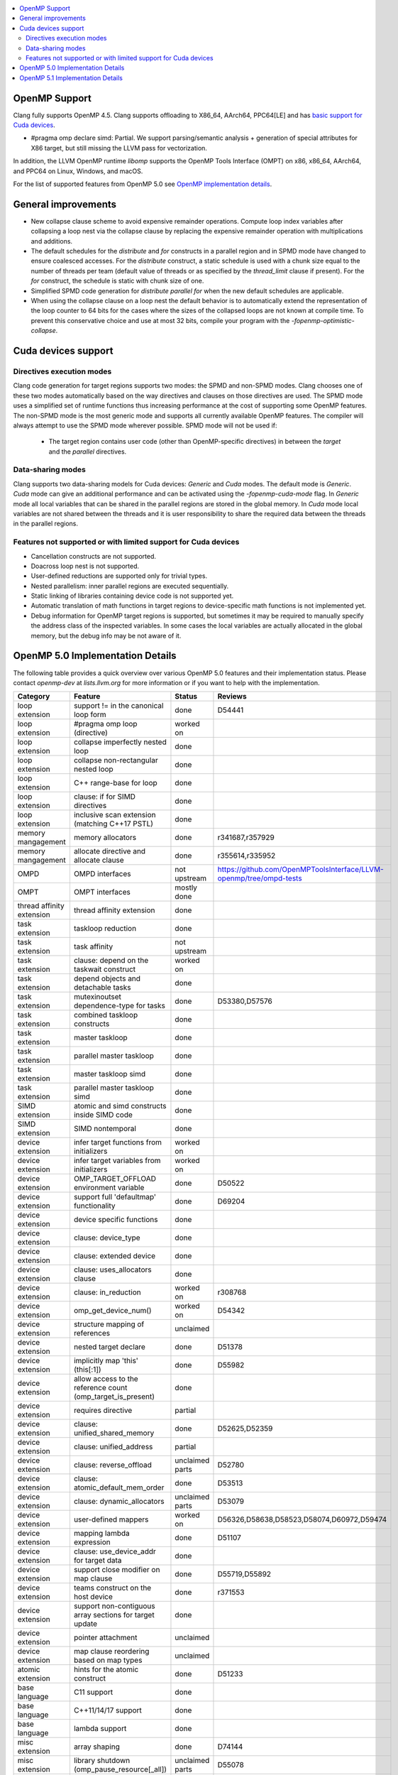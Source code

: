 .. raw:: html

  <style type="text/css">
    .none { background-color: #FFCCCC }
    .part { background-color: #FFFF99 }
    .good { background-color: #CCFF99 }
  </style>

.. role:: none
.. role:: part
.. role:: good

.. contents::
   :local:

OpenMP Support
==============

Clang fully supports OpenMP 4.5. Clang supports offloading to X86_64, AArch64,
PPC64[LE] and has `basic support for Cuda devices`_.

* #pragma omp declare simd: :part:`Partial`.  We support parsing/semantic
  analysis + generation of special attributes for X86 target, but still
  missing the LLVM pass for vectorization.

In addition, the LLVM OpenMP runtime `libomp` supports the OpenMP Tools
Interface (OMPT) on x86, x86_64, AArch64, and PPC64 on Linux, Windows, and macOS.

For the list of supported features from OpenMP 5.0 see `OpenMP implementation details`_.

General improvements
====================
- New collapse clause scheme to avoid expensive remainder operations.
  Compute loop index variables after collapsing a loop nest via the
  collapse clause by replacing the expensive remainder operation with
  multiplications and additions.

- The default schedules for the `distribute` and `for` constructs in a
  parallel region and in SPMD mode have changed to ensure coalesced
  accesses. For the `distribute` construct, a static schedule is used
  with a chunk size equal to the number of threads per team (default
  value of threads or as specified by the `thread_limit` clause if
  present). For the `for` construct, the schedule is static with chunk
  size of one.

- Simplified SPMD code generation for `distribute parallel for` when
  the new default schedules are applicable.

- When using the collapse clause on a loop nest the default behavior
  is to automatically extend the representation of the loop counter to
  64 bits for the cases where the sizes of the collapsed loops are not
  known at compile time. To prevent this conservative choice and use
  at most 32 bits, compile your program with the
  `-fopenmp-optimistic-collapse`.

.. _basic support for Cuda devices:

Cuda devices support
====================

Directives execution modes
--------------------------

Clang code generation for target regions supports two modes: the SPMD and
non-SPMD modes. Clang chooses one of these two modes automatically based on the
way directives and clauses on those directives are used. The SPMD mode uses a
simplified set of runtime functions thus increasing performance at the cost of
supporting some OpenMP features. The non-SPMD mode is the most generic mode and
supports all currently available OpenMP features. The compiler will always
attempt to use the SPMD mode wherever possible. SPMD mode will not be used if:

   - The target region contains user code (other than OpenMP-specific
     directives) in between the `target` and the `parallel` directives.

Data-sharing modes
------------------

Clang supports two data-sharing models for Cuda devices: `Generic` and `Cuda`
modes. The default mode is `Generic`. `Cuda` mode can give an additional
performance and can be activated using the `-fopenmp-cuda-mode` flag. In
`Generic` mode all local variables that can be shared in the parallel regions
are stored in the global memory. In `Cuda` mode local variables are not shared
between the threads and it is user responsibility to share the required data
between the threads in the parallel regions.


Features not supported or with limited support for Cuda devices
---------------------------------------------------------------

- Cancellation constructs are not supported.

- Doacross loop nest is not supported.

- User-defined reductions are supported only for trivial types.

- Nested parallelism: inner parallel regions are executed sequentially.

- Static linking of libraries containing device code is not supported yet.

- Automatic translation of math functions in target regions to device-specific
  math functions is not implemented yet.

- Debug information for OpenMP target regions is supported, but sometimes it may
  be required to manually specify the address class of the inspected variables.
  In some cases the local variables are actually allocated in the global memory,
  but the debug info may be not aware of it.


.. _OpenMP implementation details:

OpenMP 5.0 Implementation Details
=================================

The following table provides a quick overview over various OpenMP 5.0 features
and their implementation status. Please contact *openmp-dev* at
*lists.llvm.org* for more information or if you want to help with the
implementation.

+------------------------------+--------------------------------------------------------------+--------------------------+-----------------------------------------------------------------------+
|Category                      | Feature                                                      | Status                   | Reviews                                                               |
+==============================+==============================================================+==========================+=======================================================================+
| loop extension               | support != in the canonical loop form                        | :good:`done`             | D54441                                                                |
+------------------------------+--------------------------------------------------------------+--------------------------+-----------------------------------------------------------------------+
| loop extension               | #pragma omp loop (directive)                                 | :part:`worked on`        |                                                                       |
+------------------------------+--------------------------------------------------------------+--------------------------+-----------------------------------------------------------------------+
| loop extension               | collapse imperfectly nested loop                             | :good:`done`             |                                                                       |
+------------------------------+--------------------------------------------------------------+--------------------------+-----------------------------------------------------------------------+
| loop extension               | collapse non-rectangular nested loop                         | :good:`done`             |                                                                       |
+------------------------------+--------------------------------------------------------------+--------------------------+-----------------------------------------------------------------------+
| loop extension               | C++ range-base for loop                                      | :good:`done`             |                                                                       |
+------------------------------+--------------------------------------------------------------+--------------------------+-----------------------------------------------------------------------+
| loop extension               | clause: if for SIMD directives                               | :good:`done`             |                                                                       |
+------------------------------+--------------------------------------------------------------+--------------------------+-----------------------------------------------------------------------+
| loop extension               | inclusive scan extension (matching C++17 PSTL)               | :good:`done`             |                                                                       |
+------------------------------+--------------------------------------------------------------+--------------------------+-----------------------------------------------------------------------+
| memory mangagement           | memory allocators                                            | :good:`done`             | r341687,r357929                                                       |
+------------------------------+--------------------------------------------------------------+--------------------------+-----------------------------------------------------------------------+
| memory mangagement           | allocate directive and allocate clause                       | :good:`done`             | r355614,r335952                                                       |
+------------------------------+--------------------------------------------------------------+--------------------------+-----------------------------------------------------------------------+
| OMPD                         | OMPD interfaces                                              | :part:`not upstream`     | https://github.com/OpenMPToolsInterface/LLVM-openmp/tree/ompd-tests   |
+------------------------------+--------------------------------------------------------------+--------------------------+-----------------------------------------------------------------------+
| OMPT                         | OMPT interfaces                                              | :part:`mostly done`      |                                                                       |
+------------------------------+--------------------------------------------------------------+--------------------------+-----------------------------------------------------------------------+
| thread affinity extension    | thread affinity extension                                    | :good:`done`             |                                                                       |
+------------------------------+--------------------------------------------------------------+--------------------------+-----------------------------------------------------------------------+
| task extension               | taskloop reduction                                           | :good:`done`             |                                                                       |
+------------------------------+--------------------------------------------------------------+--------------------------+-----------------------------------------------------------------------+
| task extension               | task affinity                                                | :part:`not upstream`     |                                                                       |
+------------------------------+--------------------------------------------------------------+--------------------------+-----------------------------------------------------------------------+
| task extension               | clause: depend on the taskwait construct                     | :part:`worked on`        |                                                                       |
+------------------------------+--------------------------------------------------------------+--------------------------+-----------------------------------------------------------------------+
| task extension               | depend objects and detachable tasks                          | :good:`done`             |                                                                       |
+------------------------------+--------------------------------------------------------------+--------------------------+-----------------------------------------------------------------------+
| task extension               | mutexinoutset dependence-type for tasks                      | :good:`done`             | D53380,D57576                                                         |
+------------------------------+--------------------------------------------------------------+--------------------------+-----------------------------------------------------------------------+
| task extension               | combined taskloop constructs                                 | :good:`done`             |                                                                       |
+------------------------------+--------------------------------------------------------------+--------------------------+-----------------------------------------------------------------------+
| task extension               | master taskloop                                              | :good:`done`             |                                                                       |
+------------------------------+--------------------------------------------------------------+--------------------------+-----------------------------------------------------------------------+
| task extension               | parallel master taskloop                                     | :good:`done`             |                                                                       |
+------------------------------+--------------------------------------------------------------+--------------------------+-----------------------------------------------------------------------+
| task extension               | master taskloop simd                                         | :good:`done`             |                                                                       |
+------------------------------+--------------------------------------------------------------+--------------------------+-----------------------------------------------------------------------+
| task extension               | parallel master taskloop simd                                | :good:`done`             |                                                                       |
+------------------------------+--------------------------------------------------------------+--------------------------+-----------------------------------------------------------------------+
| SIMD extension               | atomic and simd constructs inside SIMD code                  | :good:`done`             |                                                                       |
+------------------------------+--------------------------------------------------------------+--------------------------+-----------------------------------------------------------------------+
| SIMD extension               | SIMD nontemporal                                             | :good:`done`             |                                                                       |
+------------------------------+--------------------------------------------------------------+--------------------------+-----------------------------------------------------------------------+
| device extension             | infer target functions from initializers                     | :part:`worked on`        |                                                                       |
+------------------------------+--------------------------------------------------------------+--------------------------+-----------------------------------------------------------------------+
| device extension             | infer target variables from initializers                     | :part:`worked on`        |                                                                       |
+------------------------------+--------------------------------------------------------------+--------------------------+-----------------------------------------------------------------------+
| device extension             | OMP_TARGET_OFFLOAD environment variable                      | :good:`done`             | D50522                                                                |
+------------------------------+--------------------------------------------------------------+--------------------------+-----------------------------------------------------------------------+
| device extension             | support full 'defaultmap' functionality                      | :good:`done`             | D69204                                                                |
+------------------------------+--------------------------------------------------------------+--------------------------+-----------------------------------------------------------------------+
| device extension             | device specific functions                                    | :good:`done`             |                                                                       |
+------------------------------+--------------------------------------------------------------+--------------------------+-----------------------------------------------------------------------+
| device extension             | clause: device_type                                          | :good:`done`             |                                                                       |
+------------------------------+--------------------------------------------------------------+--------------------------+-----------------------------------------------------------------------+
| device extension             | clause: extended device                                      | :good:`done`             |                                                                       |
+------------------------------+--------------------------------------------------------------+--------------------------+-----------------------------------------------------------------------+
| device extension             | clause: uses_allocators clause                               | :good:`done`             |                                                                       |
+------------------------------+--------------------------------------------------------------+--------------------------+-----------------------------------------------------------------------+
| device extension             | clause: in_reduction                                         | :part:`worked on`        | r308768                                                               |
+------------------------------+--------------------------------------------------------------+--------------------------+-----------------------------------------------------------------------+
| device extension             | omp_get_device_num()                                         | :part:`worked on`        | D54342                                                                |
+------------------------------+--------------------------------------------------------------+--------------------------+-----------------------------------------------------------------------+
| device extension             | structure mapping of references                              | :none:`unclaimed`        |                                                                       |
+------------------------------+--------------------------------------------------------------+--------------------------+-----------------------------------------------------------------------+
| device extension             | nested target declare                                        | :good:`done`             | D51378                                                                |
+------------------------------+--------------------------------------------------------------+--------------------------+-----------------------------------------------------------------------+
| device extension             | implicitly map 'this' (this[:1])                             | :good:`done`             | D55982                                                                |
+------------------------------+--------------------------------------------------------------+--------------------------+-----------------------------------------------------------------------+
| device extension             | allow access to the reference count (omp_target_is_present)  | :good:`done`             |                                                                       |
+------------------------------+--------------------------------------------------------------+--------------------------+-----------------------------------------------------------------------+
| device extension             | requires directive                                           | :part:`partial`          |                                                                       |
+------------------------------+--------------------------------------------------------------+--------------------------+-----------------------------------------------------------------------+
| device extension             | clause: unified_shared_memory                                | :good:`done`             | D52625,D52359                                                         |
+------------------------------+--------------------------------------------------------------+--------------------------+-----------------------------------------------------------------------+
| device extension             | clause: unified_address                                      | :part:`partial`          |                                                                       |
+------------------------------+--------------------------------------------------------------+--------------------------+-----------------------------------------------------------------------+
| device extension             | clause: reverse_offload                                      | :none:`unclaimed parts`  | D52780                                                                |
+------------------------------+--------------------------------------------------------------+--------------------------+-----------------------------------------------------------------------+
| device extension             | clause: atomic_default_mem_order                             | :good:`done`             | D53513                                                                |
+------------------------------+--------------------------------------------------------------+--------------------------+-----------------------------------------------------------------------+
| device extension             | clause: dynamic_allocators                                   | :part:`unclaimed parts`  | D53079                                                                |
+------------------------------+--------------------------------------------------------------+--------------------------+-----------------------------------------------------------------------+
| device extension             | user-defined mappers                                         | :part:`worked on`        | D56326,D58638,D58523,D58074,D60972,D59474                             |
+------------------------------+--------------------------------------------------------------+--------------------------+-----------------------------------------------------------------------+
| device extension             | mapping lambda expression                                    | :good:`done`             | D51107                                                                |
+------------------------------+--------------------------------------------------------------+--------------------------+-----------------------------------------------------------------------+
| device extension             | clause: use_device_addr for target data                      | :good:`done`             |                                                                       |
+------------------------------+--------------------------------------------------------------+--------------------------+-----------------------------------------------------------------------+
| device extension             | support close modifier on map clause                         | :good:`done`             | D55719,D55892                                                         |
+------------------------------+--------------------------------------------------------------+--------------------------+-----------------------------------------------------------------------+
| device extension             | teams construct on the host device                           | :part:`done`             | r371553                                                               |
+------------------------------+--------------------------------------------------------------+--------------------------+-----------------------------------------------------------------------+
| device extension             | support non-contiguous array sections for target update      | :good:`done`             |                                                                       |
+------------------------------+--------------------------------------------------------------+--------------------------+-----------------------------------------------------------------------+
| device extension             | pointer attachment                                           | :none:`unclaimed`        |                                                                       |
+------------------------------+--------------------------------------------------------------+--------------------------+-----------------------------------------------------------------------+
| device extension             | map clause reordering based on map types                     | :none:`unclaimed`        |                                                                       |
+------------------------------+--------------------------------------------------------------+--------------------------+-----------------------------------------------------------------------+
| atomic extension             | hints for the atomic construct                               | :good:`done`             | D51233                                                                |
+------------------------------+--------------------------------------------------------------+--------------------------+-----------------------------------------------------------------------+
| base language                | C11 support                                                  | :good:`done`             |                                                                       |
+------------------------------+--------------------------------------------------------------+--------------------------+-----------------------------------------------------------------------+
| base language                | C++11/14/17 support                                          | :good:`done`             |                                                                       |
+------------------------------+--------------------------------------------------------------+--------------------------+-----------------------------------------------------------------------+
| base language                | lambda support                                               | :good:`done`             |                                                                       |
+------------------------------+--------------------------------------------------------------+--------------------------+-----------------------------------------------------------------------+
| misc extension               | array shaping                                                | :good:`done`             | D74144                                                                |
+------------------------------+--------------------------------------------------------------+--------------------------+-----------------------------------------------------------------------+
| misc extension               | library shutdown (omp_pause_resource[_all])                  | :none:`unclaimed parts`  | D55078                                                                |
+------------------------------+--------------------------------------------------------------+--------------------------+-----------------------------------------------------------------------+
| misc extension               | metadirectives                                               | :part:`worked on`        |                                                                       |
+------------------------------+--------------------------------------------------------------+--------------------------+-----------------------------------------------------------------------+
| misc extension               | conditional modifier for lastprivate clause                  | :good:`done`             |                                                                       |
+------------------------------+--------------------------------------------------------------+--------------------------+-----------------------------------------------------------------------+
| misc extension               | iterator and multidependences                                | :good:`done`             |                                                                       |
+------------------------------+--------------------------------------------------------------+--------------------------+-----------------------------------------------------------------------+
| misc extension               | depobj directive and depobj dependency kind                  | :good:`done`             |                                                                       |
+------------------------------+--------------------------------------------------------------+--------------------------+-----------------------------------------------------------------------+
| misc extension               | user-defined function variants                               | :part:`worked on`        | D67294, D64095, D71847, D71830                                        |
+------------------------------+--------------------------------------------------------------+--------------------------+-----------------------------------------------------------------------+
| misc extension               | pointer/reference to pointer based array reductions          | :none:`unclaimed`        |                                                                       |
+------------------------------+--------------------------------------------------------------+--------------------------+-----------------------------------------------------------------------+
| misc extension               | prevent new type definitions in clauses                      | :good:`done`             |                                                                       |
+------------------------------+--------------------------------------------------------------+--------------------------+-----------------------------------------------------------------------+
| memory model extension       | memory model update (seq_cst, acq_rel, release, acquire,...) | :good:`done`             |                                                                       |
+------------------------------+--------------------------------------------------------------+--------------------------+-----------------------------------------------------------------------+


OpenMP 5.1 Implementation Details
=================================

The following table provides a quick overview over various OpenMP 5.1 features
and their implementation status, as defined in the technical report 8 (TR8).
Please contact *openmp-dev* at *lists.llvm.org* for more information or if you
want to help with the implementation.

+------------------------------+--------------------------------------------------------------+--------------------------+-----------------------------------------------------------------------+
|Category                      | Feature                                                      | Status                   | Reviews                                                               |
+==============================+==============================================================+==========================+=======================================================================+
| atomic extension             | 'compare' clause on atomic construct                         | :good:`worked on`        |                                                                       |
+------------------------------+--------------------------------------------------------------+--------------------------+-----------------------------------------------------------------------+
| atomic extension             | 'fail' clause on atomic construct                            | :none:`unclaimed`        |                                                                       |
+------------------------------+--------------------------------------------------------------+--------------------------+-----------------------------------------------------------------------+
| base language                | C++ attribute specifier syntax                               | :part:`worked on`        |                                                                       |
+------------------------------+--------------------------------------------------------------+--------------------------+-----------------------------------------------------------------------+
| device extension             | 'present' map type modifier                                  | :good:`done`             | D83061, D83062, D84422                                                |
+------------------------------+--------------------------------------------------------------+--------------------------+-----------------------------------------------------------------------+
| device extension             | 'present' motion modifier                                    | :good:`done`             | D84711, D84712                                                        |
+------------------------------+--------------------------------------------------------------+--------------------------+-----------------------------------------------------------------------+
| device extension             | 'present' in defaultmap clause                               | :good:`done`             | D92427                                                                |
+------------------------------+--------------------------------------------------------------+--------------------------+-----------------------------------------------------------------------+
| device extension             | map clause reordering reordering based on 'present' modifier | :none:`unclaimed`        |                                                                       |
+------------------------------+--------------------------------------------------------------+--------------------------+-----------------------------------------------------------------------+
| device extension             | device-specific environment variables                        | :none:`unclaimed`        |                                                                       |
+------------------------------+--------------------------------------------------------------+--------------------------+-----------------------------------------------------------------------+
| device extension             | omp_target_is_accessible routine                             | :none:`unclaimed`        |                                                                       |
+------------------------------+--------------------------------------------------------------+--------------------------+-----------------------------------------------------------------------+
| device extension             | omp_get_mapped_ptr routine                                   | :none:`unclaimed`        |                                                                       |
+------------------------------+--------------------------------------------------------------+--------------------------+-----------------------------------------------------------------------+
| device extension             | new async target memory copy routines                        | :none:`unclaimed`        |                                                                       |
+------------------------------+--------------------------------------------------------------+--------------------------+-----------------------------------------------------------------------+
| device extension             | thread_limit clause on target construct                      | :none:`unclaimed`        |                                                                       |
+------------------------------+--------------------------------------------------------------+--------------------------+-----------------------------------------------------------------------+
| device extension             | has_device_addr clause on target construct                   | :none:`unclaimed`        |                                                                       |
+------------------------------+--------------------------------------------------------------+--------------------------+-----------------------------------------------------------------------+
| device extension             | iterators in map clause or motion clauses                    | :none:`unclaimed`        |                                                                       |
+------------------------------+--------------------------------------------------------------+--------------------------+-----------------------------------------------------------------------+
| device extension             | indirect clause on declare target directive                  | :none:`unclaimed`        |                                                                       |
+------------------------------+--------------------------------------------------------------+--------------------------+-----------------------------------------------------------------------+
| device extension             | allow virtual functions calls for mapped object on device    | :none:`unclaimed`        |                                                                       |
+------------------------------+--------------------------------------------------------------+--------------------------+-----------------------------------------------------------------------+
| device extension             | interop construct                                            | :part:`partial`          | parsing/sema done: D98558, D98834, D98815                             |
+------------------------------+--------------------------------------------------------------+--------------------------+-----------------------------------------------------------------------+
| device extension             | assorted routines for querying interoperable properties      | :none:`unclaimed`        |                                                                       |
+------------------------------+--------------------------------------------------------------+--------------------------+-----------------------------------------------------------------------+
| loop extension               | Loop tiling transformation                                   | :good:`done`             | D76342                                                                |
+------------------------------+--------------------------------------------------------------+--------------------------+-----------------------------------------------------------------------+
| loop extension               | Loop unrolling transformation                                | :none:`worked on`        |                                                                       |
+------------------------------+--------------------------------------------------------------+--------------------------+-----------------------------------------------------------------------+
| loop extension               | 'reproducible'/'unconstrained' modifiers in 'order' clause   | :none:`unclaimed`        |                                                                       |
+------------------------------+--------------------------------------------------------------+--------------------------+-----------------------------------------------------------------------+
| memory management            | alignment extensions for allocate directive and clause       | :part:`worked on`        |                                                                       |
+------------------------------+--------------------------------------------------------------+--------------------------+-----------------------------------------------------------------------+
| memory management            | new memory management routines                               | :none:`unclaimed`        |                                                                       |
+------------------------------+--------------------------------------------------------------+--------------------------+-----------------------------------------------------------------------+
| memory management            | changes to omp_alloctrait_key enum                           | :none:`unclaimed`        |                                                                       |
+------------------------------+--------------------------------------------------------------+--------------------------+-----------------------------------------------------------------------+
| memory model extension       | seq_cst clause on flush construct                            | :none:`unclaimed`        |                                                                       |
+------------------------------+--------------------------------------------------------------+--------------------------+-----------------------------------------------------------------------+
| misc extension               | 'omp_all_memory' keyword and use in 'depend' clause          | :none:`unclaimed`        |                                                                       |
+------------------------------+--------------------------------------------------------------+--------------------------+-----------------------------------------------------------------------+
| misc extension               | error directive                                              | :none:`unclaimed`        |                                                                       |
+------------------------------+--------------------------------------------------------------+--------------------------+-----------------------------------------------------------------------+
| misc extension               | scope construct                                              | :none:`unclaimed`        |                                                                       |
+------------------------------+--------------------------------------------------------------+--------------------------+-----------------------------------------------------------------------+
| misc extension               | routines for controlling and querying team regions           | :none:`unclaimed`        |                                                                       |
+------------------------------+--------------------------------------------------------------+--------------------------+-----------------------------------------------------------------------+
| misc extension               | changes to ompt_scope_endpoint_t enum                        | :none:`unclaimed`        |                                                                       |
+------------------------------+--------------------------------------------------------------+--------------------------+-----------------------------------------------------------------------+
| misc extension               | omp_display_env routine                                      | :none:`unclaimed`        |                                                                       |
+------------------------------+--------------------------------------------------------------+--------------------------+-----------------------------------------------------------------------+
| misc extension               | extended OMP_PLACES syntax                                   | :none:`unclaimed`        |                                                                       |
+------------------------------+--------------------------------------------------------------+--------------------------+-----------------------------------------------------------------------+
| misc extension               | OMP_NUM_TEAMS and OMP_TEAMS_THREAD_LIMIT env vars            | :none:`unclaimed`        |                                                                       |
+------------------------------+--------------------------------------------------------------+--------------------------+-----------------------------------------------------------------------+
| misc extension               | 'target_device' selector in context specifier                | :none:`unclaimed`        |                                                                       |
+------------------------------+--------------------------------------------------------------+--------------------------+-----------------------------------------------------------------------+
| misc extension               | begin/end declare variant                                    | :good:`done`             | D71179                                                                |
+------------------------------+--------------------------------------------------------------+--------------------------+-----------------------------------------------------------------------+
| misc extension               | dispatch construct and function variant argument adjustment  | :part:`worked on`        | D99537, D99679                                                        |
+------------------------------+--------------------------------------------------------------+--------------------------+-----------------------------------------------------------------------+
| misc extension               | assume and assumes directives                                | :part:`worked on`        |                                                                       |
+------------------------------+--------------------------------------------------------------+--------------------------+-----------------------------------------------------------------------+
| misc extension               | nothing directive                                            | :none:`unclaimed`        |                                                                       |
+------------------------------+--------------------------------------------------------------+--------------------------+-----------------------------------------------------------------------+
| misc extension               | masked construct and related combined constructs             | :part:`worked on`        | D99995, D100514                                                       |
+------------------------------+--------------------------------------------------------------+--------------------------+-----------------------------------------------------------------------+
| misc extension               | default(firstprivate) & default(private)                     | :part:`partial`          | firstprivate done: D75591                                             |
+------------------------------+--------------------------------------------------------------+--------------------------+-----------------------------------------------------------------------+
| other                        | deprecating master construct                                 | :none:`unclaimed`        |                                                                       |
+------------------------------+--------------------------------------------------------------+--------------------------+-----------------------------------------------------------------------+
| OMPT                         | new barrier types added to ompt_sync_region_t enum           | :none:`unclaimed`        |                                                                       |
+------------------------------+--------------------------------------------------------------+--------------------------+-----------------------------------------------------------------------+
| OMPT                         | async data transfers added to ompt_target_data_op_t enum     | :none:`unclaimed`        |                                                                       |
+------------------------------+--------------------------------------------------------------+--------------------------+-----------------------------------------------------------------------+
| OMPT                         | new barrier state values added to ompt_state_t enum          | :none:`unclaimed`        |                                                                       |
+------------------------------+--------------------------------------------------------------+--------------------------+-----------------------------------------------------------------------+
| OMPT                         | new 'emi' callbacks for external monitoring interfaces       | :none:`unclaimed`        |                                                                       |
+------------------------------+--------------------------------------------------------------+--------------------------+-----------------------------------------------------------------------+
| task extension               | 'strict' modifier for taskloop construct                     | :none:`unclaimed`        |                                                                       |
+------------------------------+--------------------------------------------------------------+--------------------------+-----------------------------------------------------------------------+
| task extension               | inoutset in depend clause                                    | :none:`unclaimed`        |                                                                       |
+------------------------------+--------------------------------------------------------------+--------------------------+-----------------------------------------------------------------------+
| task extension               | nowait clause on taskwait                                    | :none:`unclaimed`        |                                                                       |
+------------------------------+--------------------------------------------------------------+--------------------------+-----------------------------------------------------------------------+
